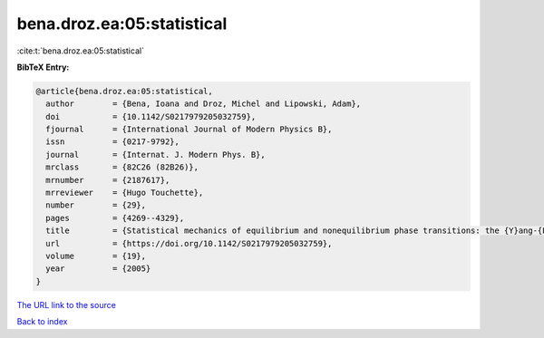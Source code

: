 bena.droz.ea:05:statistical
===========================

:cite:t:`bena.droz.ea:05:statistical`

**BibTeX Entry:**

.. code-block:: bibtex

   @article{bena.droz.ea:05:statistical,
     author        = {Bena, Ioana and Droz, Michel and Lipowski, Adam},
     doi           = {10.1142/S0217979205032759},
     fjournal      = {International Journal of Modern Physics B},
     issn          = {0217-9792},
     journal       = {Internat. J. Modern Phys. B},
     mrclass       = {82C26 (82B26)},
     mrnumber      = {2187617},
     mrreviewer    = {Hugo Touchette},
     number        = {29},
     pages         = {4269--4329},
     title         = {Statistical mechanics of equilibrium and nonequilibrium phase transitions: the {Y}ang-{L}ee formalism},
     url           = {https://doi.org/10.1142/S0217979205032759},
     volume        = {19},
     year          = {2005}
   }

`The URL link to the source <https://doi.org/10.1142/S0217979205032759>`__


`Back to index <../By-Cite-Keys.html>`__
